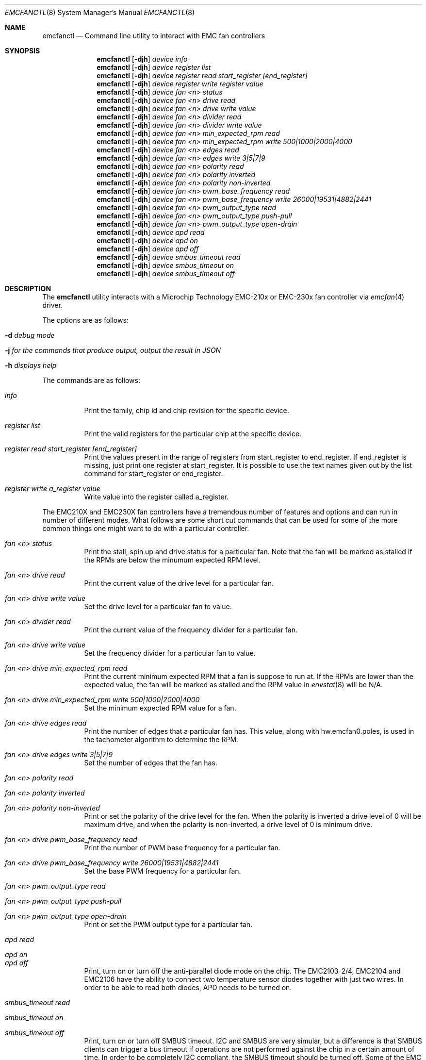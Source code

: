 .\" $NetBSD: emcfanctl.8,v 1.1 2025/03/11 13:56:48 brad Exp $
.\"
.\" Copyright (c) 2025 Brad Spencer <brad@anduin.eldar.org>
.\"
.\" Permission to use, copy, modify, and distribute this software for any
.\" purpose with or without fee is hereby granted, provided that the above
.\" copyright notice and this permission notice appear in all copies.
.\"
.\" THE SOFTWARE IS PROVIDED "AS IS" AND THE AUTHOR DISCLAIMS ALL WARRANTIES
.\" WITH REGARD TO THIS SOFTWARE INCLUDING ALL IMPLIED WARRANTIES OF
.\" MERCHANTABILITY AND FITNESS. IN NO EVENT SHALL THE AUTHOR BE LIABLE FOR
.\" ANY SPECIAL, DIRECT, INDIRECT, OR CONSEQUENTIAL DAMAGES OR ANY DAMAGES
.\" WHATSOEVER RESULTING FROM LOSS OF USE, DATA OR PROFITS, WHETHER IN AN
.\" ACTION OF CONTRACT, NEGLIGENCE OR OTHER TORTIOUS ACTION, ARISING OUT OF
.\" OR IN CONNECTION WITH THE USE OR PERFORMANCE OF THIS SOFTWARE.
.\"
.Dd Feburary 20, 2025
.Dt EMCFANCTL 8
.Os
.Sh NAME
.Nm emcfanctl
.Nd Command line utility to interact with EMC fan controllers
.Sh SYNOPSIS
.Nm
.Op Fl djh
.Ar device
.Ar info
.Nm
.Op Fl djh
.Ar device
.Ar register list
.Nm
.Op Fl djh
.Ar device
.Ar register read start_register [end_register]
.Nm
.Op Fl djh
.Ar device
.Ar register write register value
.Nm
.Op Fl djh
.Ar device
.Ar fan <n> status
.Nm
.Op Fl djh
.Ar device
.Ar fan <n> drive read
.Nm
.Op Fl djh
.Ar device
.Ar fan <n> drive write value
.Nm
.Op Fl djh
.Ar device
.Ar fan <n> divider read
.Nm
.Op Fl djh
.Ar device
.Ar fan <n> divider write value
.Nm
.Op Fl djh
.Ar device
.Ar fan <n> min_expected_rpm read
.Nm
.Op Fl djh
.Ar device
.Ar fan <n> min_expected_rpm write 500|1000|2000|4000
.Nm
.Op Fl djh
.Ar device
.Ar fan <n> edges read
.Nm
.Op Fl djh
.Ar device
.Ar fan <n> edges write 3|5|7|9
.Nm
.Op Fl djh
.Ar device
.Ar fan <n> polarity read
.Nm
.Op Fl djh
.Ar device
.Ar fan <n> polarity inverted
.Nm
.Op Fl djh
.Ar device
.Ar fan <n> polarity non-inverted
.Nm
.Op Fl djh
.Ar device
.Ar fan <n> pwm_base_frequency read
.Nm
.Op Fl djh
.Ar device
.Ar fan <n> pwm_base_frequency write 26000|19531|4882|2441
.Nm
.Op Fl djh
.Ar device
.Ar fan <n> pwm_output_type read
.Nm
.Op Fl djh
.Ar device
.Ar fan <n> pwm_output_type push-pull
.Nm
.Op Fl djh
.Ar device
.Ar fan <n> pwm_output_type open-drain
.Nm
.Op Fl djh
.Ar device
.Ar apd read
.Nm
.Op Fl djh
.Ar device
.Ar apd on
.Nm
.Op Fl djh
.Ar device
.Ar apd off
.Nm
.Op Fl djh
.Ar device
.Ar smbus_timeout read
.Nm
.Op Fl djh
.Ar device
.Ar smbus_timeout on
.Nm
.Op Fl djh
.Ar device
.Ar smbus_timeout off
.Sh DESCRIPTION
The
.Nm
utility interacts with a Microchip Technology EMC-210x or EMC-230x fan controller via
.Xr emcfan 4
driver.
.Pp
The options are as follows:
.Bl -tag -width indent
.It Fl d Ar debug mode
.It Fl j Ar for the commands that produce output, output the result in JSON
.It Fl h Ar displays help
.El
.Pp
The commands are as follows:
.Bl -tag -width indent
.It Ar info
Print the family, chip id and chip revision for the specific device.
.It Ar register list
Print the valid registers for the particular chip at the specific device.
.It Ar register read start_register [end_register]
Print the values present in the range of registers from start_register to
end_register.  If end_register is missing, just print one register at
start_register.  It is possible to use the text names given out by the list
command for start_register or end_register.
.It Ar register write a_register value
Write value into the register called a_register.
.El
.Pp
The EMC210X and EMC230X fan controllers have a tremendous number of
features and options and can run in number of different modes.
What follows are some short cut commands that can be used for some of
the more common things one might want to do with a particular
controller.
.Bl -tag -width indent
.It Ar fan <n> status
Print the stall, spin up and drive status for a particular fan.  Note
that the fan will be marked as stalled if the RPMs are below the
minumum expected RPM level.
.It Ar fan <n> drive read
Print the current value of the drive level for a particular fan.
.It Ar fan <n> drive write value
Set the drive level for a particular fan to value.
.It Ar fan <n> divider read
Print the current value of the frequency divider for a particular fan.
.It Ar fan <n> drive write value
Set the frequency divider for a particular fan to value.
.It Ar fan <n> drive min_expected_rpm read
Print the current minimum expected RPM that a fan is suppose to run
at.
If the RPMs are lower than the expected value, the fan will be
marked as stalled and the RPM value in
.Xr envstat 8
will be N/A.
.It Ar fan <n> drive min_expected_rpm write 500|1000|2000|4000
Set the minimum expected RPM value for a fan.
.It Ar fan <n> drive edges read
Print the number of edges that a particular fan has.
This value, along with hw.emcfan0.poles, is used in the tachometer
algorithm to determine the RPM.
.It Ar fan <n> drive edges write 3|5|7|9
Set the number of edges that the fan has.
.It Ar fan <n> polarity read
.It Ar fan <n> polarity inverted
.It Ar fan <n> polarity non-inverted
Print or set the polarity of the drive level for the fan.
When the polarity is inverted a drive level of 0 will be maximum
drive, and when the polarity is non-inverted, a drive level of 0 is
minimum drive.
.It Ar fan <n> drive pwm_base_frequency read
Print the number of PWM base frequency for a particular fan.
.It Ar fan <n> drive pwm_base_frequency write 26000|19531|4882|2441
Set the base PWM frequency for a particular fan.
.It Ar fan <n> pwm_output_type read
.It Ar fan <n> pwm_output_type push-pull
.It Ar fan <n> pwm_output_type open-drain
Print or set the PWM output type for a particular fan.
.It Ar apd read
.It Ar apd on
.It Ar apd off
Print, turn on or turn off the anti-parallel diode mode on the chip.
The EMC2103-2/4, EMC2104 and EMC2106 have the ability to connect two
temperature sensor diodes together with just two wires.
In order to be able to read both diodes, APD needs to be turned on.
.It Ar smbus_timeout read
.It Ar smbus_timeout on
.It Ar smbus_timeout off
Print, turn on or turn off SMBUS timeout.
I2C and SMBUS are very simular, but a difference is that SMBUS clients
can trigger a bus timeout if operations are not performed against the
chip in a certain amount of time.
In order to be completely I2C compliant, the SMBUS timeout should be
turned off.
Some of the EMC product default this to on and some default it to off.
.El
.Pp
Not all of the above options apply to all chip types and the
.Nm
command will error if the option does not apply to a particular device.
.Sh EXAMPLES
.Pp
This will print the chip family and product id for a particular device.
.Pp
.Dl "emcfanctl /dev/emcfan0 info"
.Bd -literal
Product Family: EMC230x
Chip name: EMC2301
Revision: 1
.Pp
This is the same, except in JSON.
.Pp
.Dl "emcfanctl -j /dev/emcfan0 info | json_pp"
.Bd -literal
{
   "chip_name" : "EMC2301",
   "family_name" : "EMC230x",
   "product_family" : 2,
   "product_id" : 55,
   "revision" : 1
}
.Pp
This reads a number of registers from the chip and output the result
in a JSON array.
.Pp
.Dl "emcfanctl -j /dev/emcfan0 register read 0x20 0x29 | json_pp"
.Bd -literal
[
   {
      "register" : 32,
      "register_name" : "configuration",
      "register_value" : 64
   },
   {
      "register" : 36,
      "register_name" : "fan_status",
      "register_value" : 0
   },
   {
      "register" : 37,
      "register_name" : "fan_stall_status",
      "register_value" : 0
   },
   {
      "register" : 38,
      "register_name" : "fan_spin_status",
      "register_value" : 0
   },
   {
      "register" : 39,
      "register_name" : "drive_fail_status",
      "register_value" : 0
   },
   {
      "register" : 41,
      "register_name" : "fan_interrupt_enable_register",
      "register_value" : 0
   }
]
.Pp
You can use names for the registers.  The following produces the same
result as the previous example, except not in JSON.
.Pp
.Dl "emcfanctl /dev/emcfan0 register read configuration drive_fail_status"
.Bd -literal
configuration;32 (0x20);64 (0x40)
fan_status;36 (0x24);0 (0x00)
fan_stall_status;37 (0x25);0 (0x00)
fan_spin_status;38 (0x26);0 (0x00)
drive_fail_status;39 (0x27);0 (0x00)
.Pp
This writes a uint8_t value to a particular register.
.Pp
.Dl "emcfanctl /dev/emcfan0 register write configuration 0xc0"
.Pp
This read back the 0x20 register, also known as "configuration" as a
JSON array.  Using the jq command the value is extracted.
.Pp
.Dl "emcfanctl -j /dev/emcfan0 register read 0x20 | jq -r '.[0].register_value'"
.Bd -literal
192
.Pp
Read the current drive level for fan #1 on a particular device.
.Pp
.Dl "emcfanctl /dev/emcfan0 fan 1 drive read"
.Pp
.Bd -literal
Drive:96
.Pp
Change the drive level for fan #1.  A number of other variables effect
such as polarity and the PWM divider effect what the drive level
means.
.Pp
.Dl "emcfanctl /dev/emcfan0 fan 1 drive write 0x80"
.Dl "emcfanctl /dev/emcfan0 fan 1 drive read"
.Bd -literal
Drive:128
.Pp
If the envstat command is used to look at the RPM of a fan, it will
produce something like the following
.Bd -literal
                    Current  CritMax  WarnMax  WarnMin  CritMin  Unit
[emcfan0]
           FAN 1:      1159                                       RPM
.Pp
This is below the minumum expected RPM that the fan is suppose to run at.
.Pp
.Dl "emcfanctl /dev/emcfan0 fan 1 min_expected_rpm read"
.Bd -literal
Minumum expected rpm:500
.Pp
If the minimum expected RPM is changed to be higher than what the fan
is able to run at, that will simulate a stalled fan.
.Pp
.Dl "emcfanctl /dev/emcfan0 fan 1 min_expected rpm write 4000"
.Pp
Using the envstat command again should produce the following if the
fan is not able to run at 4000 RPM.
.Bd -literal
                    Current  CritMax  WarnMax  WarnMin  CritMin  Unit
[emcfan0]
           FAN 1:       N/A
.Pp
The fan will be marked as having stalled.
.Pp
.Dl "emcfanctl /dev/emcfan0 fan 1 status"
.Bd -literal
Stalled: Yes
Spin up failed: No
Drive failed: No
.Pp
The minimum expected RPM should be set to just below the lowest value
that the fan is expected to run at.  The minumum expected RPM effects
the accuracy of the tachometers and should be as high as it can be
made while still producing usable RPM values.
.Pp
.Dl "emcfanctl /dev/emcfan0 fan 1 min_expected rpm write 500"
.Pp
Using the envstat command again
.Pp
.Bd -literal
                    Current  CritMax  WarnMax  WarnMin  CritMin  Unit
[emcfan0]
           FAN 1:      1176                                       RPM
.Pp
The fan is not marked as having stalled.
.Pp
.Dl "emcfanctl /dev/emcfan0 fan 1 status"
.Bd -literal
Stalled: No
Spin up failed: No
Drive failed: No
.Pp
.Sh SEE ALSO
.Xr emcfan 4 ,
.Xr iic 4 ,
.Sh HISTORY
The
.Nm
utility first appeared in
.Nx 11.0 .
.Sh AUTHORS
.An -nosplit
The
.Nm
utility was written by
.An Brad Spencer Aq Mt brad@anduin.eldar.org .

